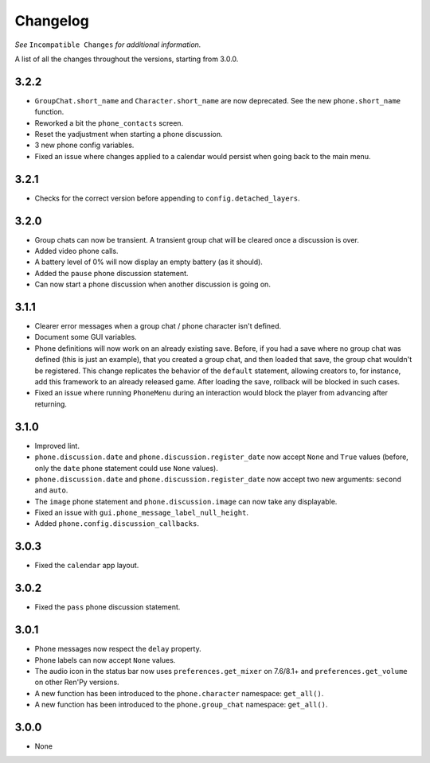 Changelog
=========

*See* ``Incompatible Changes`` *for additional information.*

A list of all the changes throughout the versions, starting from 3.0.0.

3.2.2
-----

* ``GroupChat.short_name`` and ``Character.short_name`` are now deprecated. See the new ``phone.short_name`` function.
* Reworked a bit the ``phone_contacts`` screen.
* Reset the yadjustment when starting a phone discussion.
* 3 new phone config variables.
* Fixed an issue where changes applied to a calendar would persist when going back to the main menu.

3.2.1
-----

* Checks for the correct version before appending to ``config.detached_layers``.

3.2.0
-----

* Group chats can now be transient. A transient group chat will be cleared once a discussion is over.
* Added video phone calls.
* A battery level of 0% will now display an empty battery (as it should).
* Added the ``pause`` phone discussion statement.
* Can now start a phone discussion when another discussion is going on.

3.1.1
-----

* Clearer error messages when a group chat / phone character isn't defined.
* Document some GUI variables.
* Phone definitions will now work on an already existing save. Before, if you had a save where no group chat was defined (this is just an example), that you created a group chat, and then loaded that save, the group chat wouldn't be registered. This change replicates the behavior of the ``default`` statement, allowing creators to, for instance, add this framework to an already released game. After loading the save, rollback will be blocked in such cases.
* Fixed an issue where running ``PhoneMenu`` during an interaction would block the player from advancing after returning.

3.1.0
-----

* Improved lint.
* ``phone.discussion.date`` and ``phone.discussion.register_date`` now accept ``None`` and ``True`` values (before, only the ``date`` phone statement could use ``None`` values).
* ``phone.discussion.date`` and ``phone.discussion.register_date`` now accept two new arguments: ``second`` and ``auto``.
* The ``image`` phone statement and ``phone.discussion.image`` can now take any displayable.
* Fixed an issue with ``gui.phone_message_label_null_height``.
* Added ``phone.config.discussion_callbacks``.

3.0.3
-----

* Fixed the ``calendar`` app layout.

3.0.2
-----

* Fixed the ``pass`` phone discussion statement.

3.0.1
-----

* Phone messages now respect the ``delay`` property.
* Phone labels can now accept ``None`` values.
* The audio icon in the status bar now uses ``preferences.get_mixer`` on 7.6/8.1+ and ``preferences.get_volume`` on other Ren'Py versions.
* A new function has been introduced to the ``phone.character`` namespace: ``get_all()``.
* A new function has been introduced to the ``phone.group_chat`` namespace: ``get_all()``.

3.0.0
-----

* None